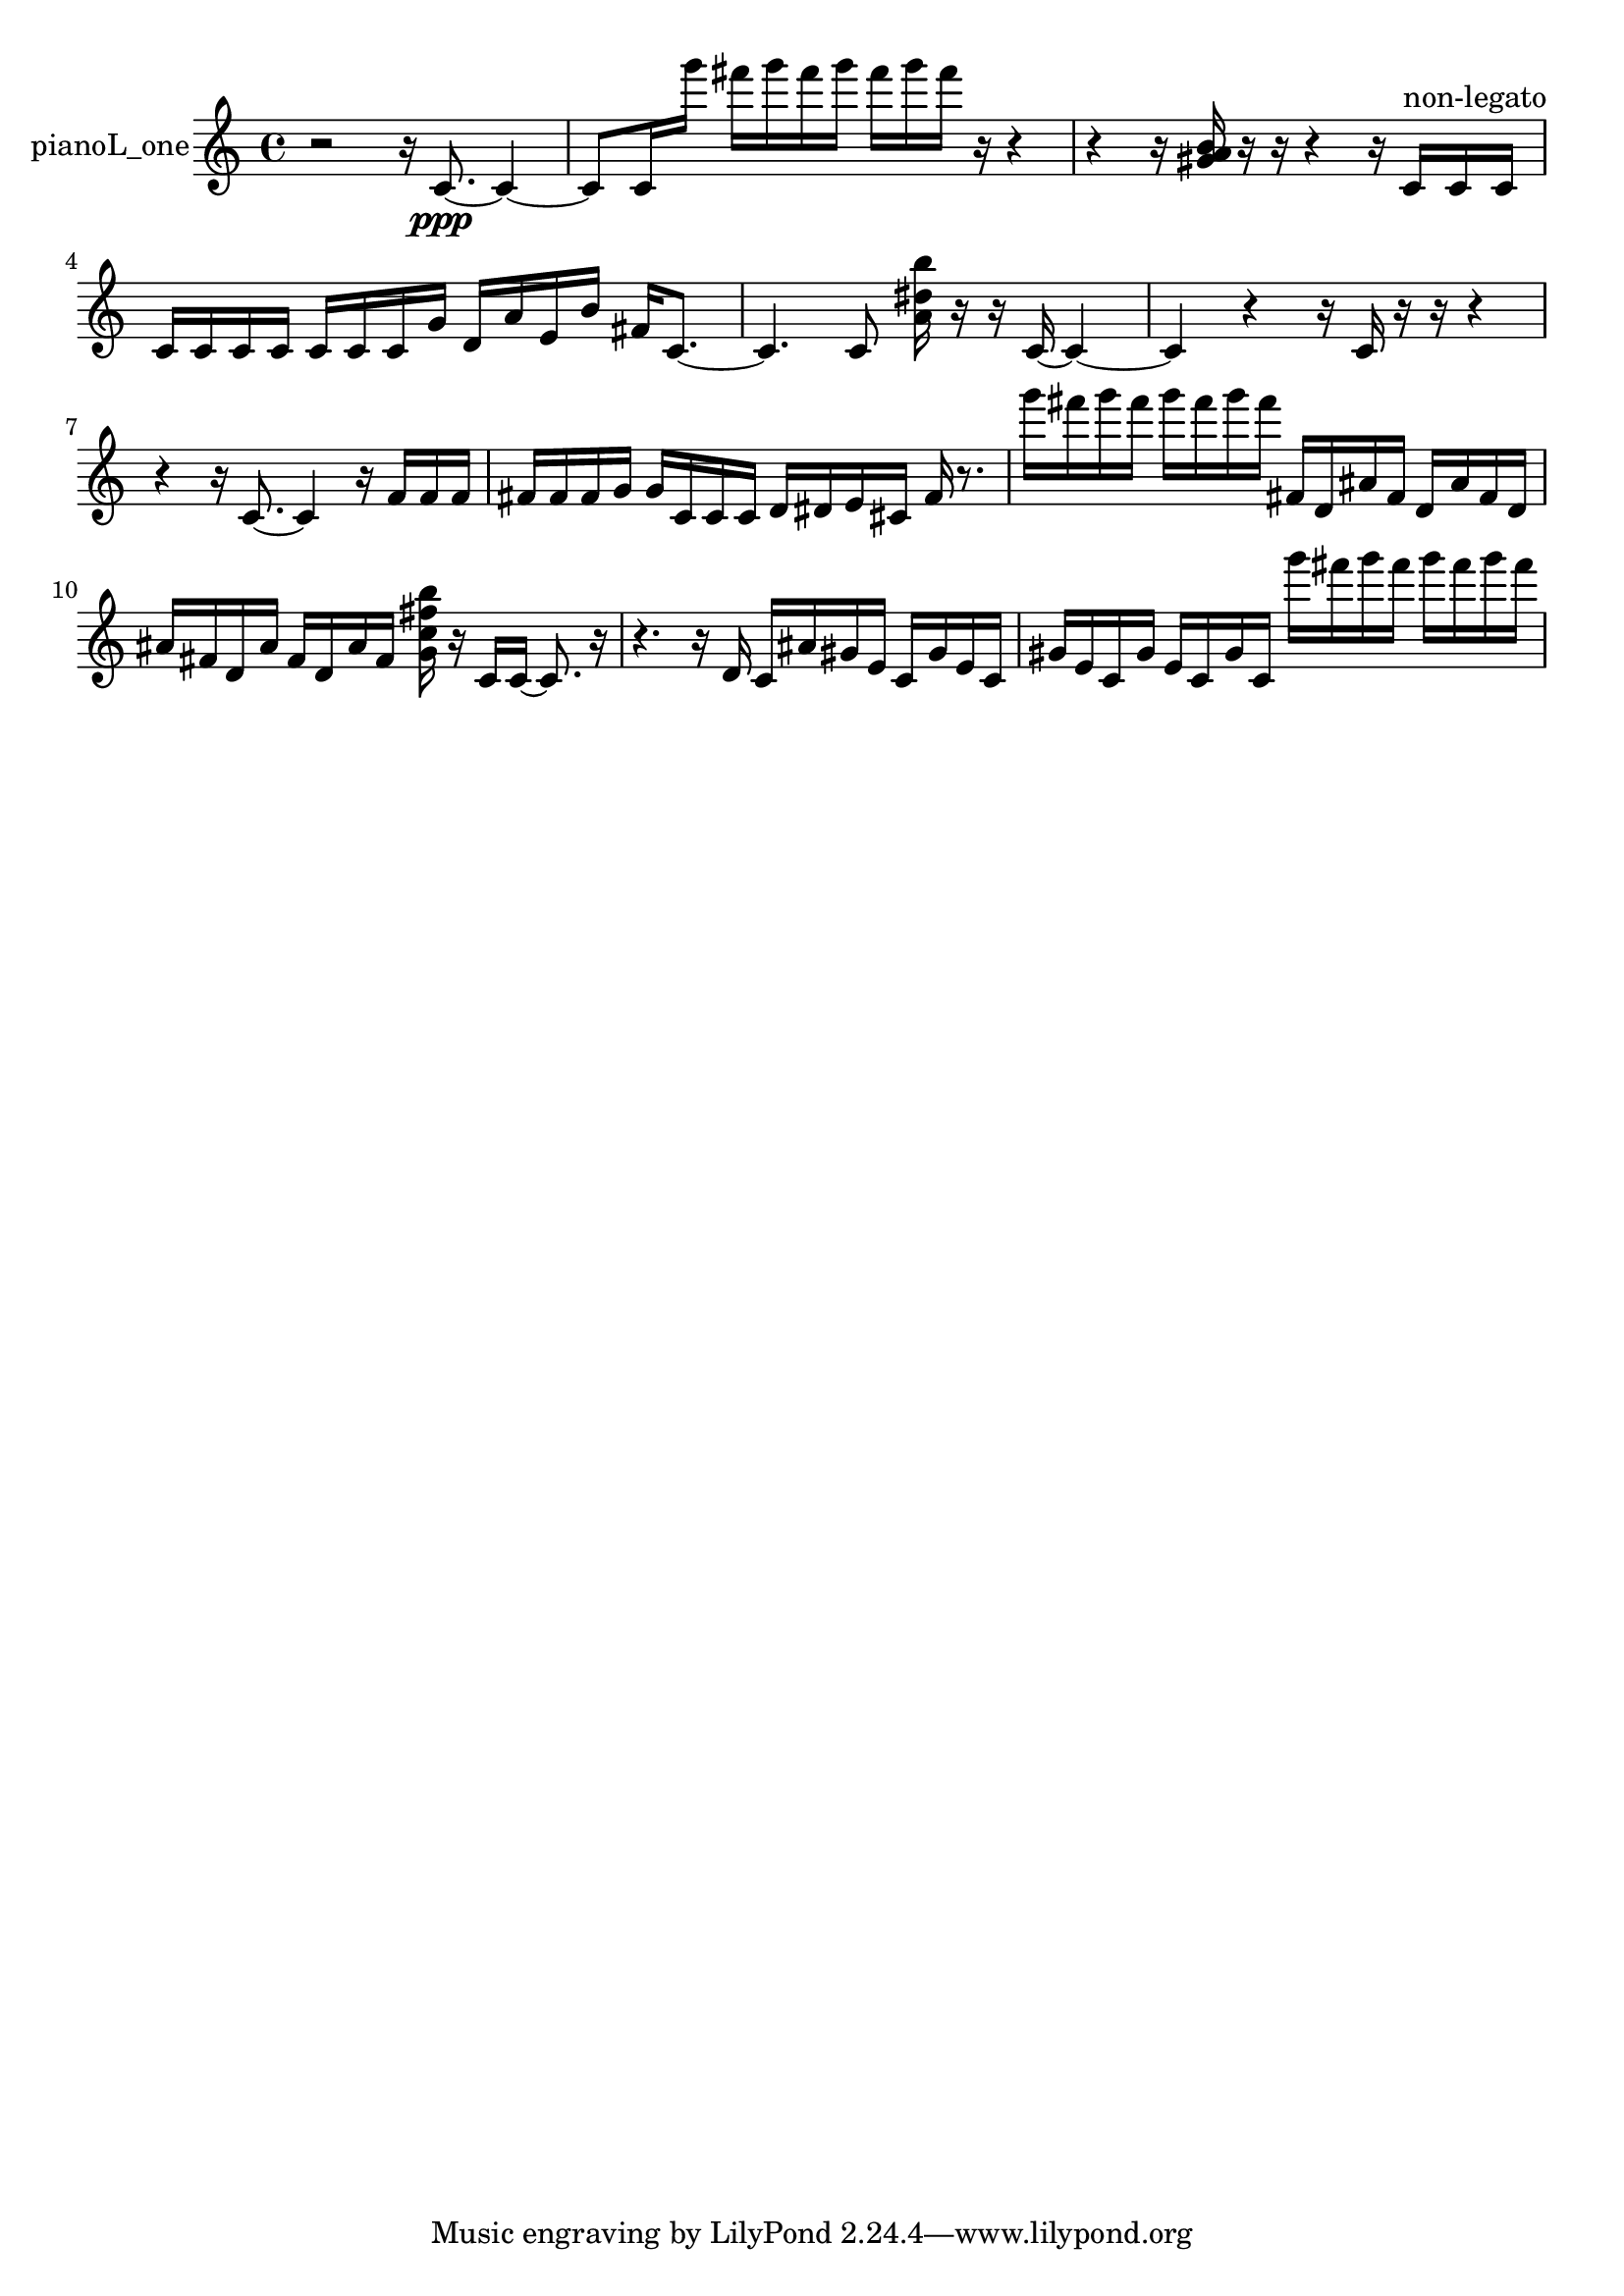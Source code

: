 % [notes] external for Pure Data
% development-version July 14, 2014 
% by Jaime E. Oliver La Rosa
% la.rosa@nyu.edu
% @ the Waverly Labs in NYU MUSIC FAS
% Open this file with Lilypond
% more information is available at lilypond.org
% Released under the GNU General Public License.

% HEADERS

glissandoSkipOn = {
  \override NoteColumn.glissando-skip = ##t
  \hide NoteHead
  \hide Accidental
  \hide Tie
  \override NoteHead.no-ledgers = ##t
}

glissandoSkipOff = {
  \revert NoteColumn.glissando-skip
  \undo \hide NoteHead
  \undo \hide Tie
  \undo \hide Accidental
  \revert NoteHead.no-ledgers
}
pianoL_one_part = {

  \time 4/4

  \clef treble 
  % ________________________________________bar 1 :
  r2 
  r16  c'8.~\ppp 
  c'4~  |
  % ________________________________________bar 2 :
  c'8  c'16  g'''16 
  fis'''16  g'''16  fis'''16  g'''16 
  fis'''16  g'''16  fis'''16  r16 
  r4  |
  % ________________________________________bar 3 :
  r4 
  r16  <gis' a' b' >16  r16  r16 
  r4 
  r16  c'16^\markup {non-legato }  c'16  c'16  |
  % ________________________________________bar 4 :
  c'16  c'16  c'16  c'16 
  c'16  c'16  c'16  g'16 
  d'16  a'16  e'16  b'16 
  fis'16  c'8.~  |
  % ________________________________________bar 5 :
  c'4. 
  c'8 
  <a' dis'' b'' >16  r16  r16  c'16~ 
  c'4~  |
  % ________________________________________bar 6 :
  c'4 
  r4 
  r16  c'16  r16  r16 
  r4  |
  % ________________________________________bar 7 :
  r4 
  r16  c'8.~ 
  c'4 
  r16  f'16  f'16  f'16  |
  % ________________________________________bar 8 :
  fis'16  fis'16  fis'16  g'16 
  g'16  c'16  c'16  c'16 
  d'16  dis'16  e'16  cis'16 
  fis'16  r8.  |
  % ________________________________________bar 9 :
  g'''16  fis'''16  g'''16  fis'''16 
  g'''16  fis'''16  g'''16  fis'''16 
  fis'16  d'16  ais'16  fis'16 
  d'16  ais'16  fis'16  d'16  |
  % ________________________________________bar 10 :
  ais'16  fis'16  d'16  ais'16 
  fis'16  d'16  ais'16  fis'16 
  <g' c'' fis'' b'' >16  r16  c'16  c'16~ 
  c'8.  r16  |
  % ________________________________________bar 11 :
  r4. 
  r16  d'16 
  c'16  ais'16  gis'16  e'16 
  c'16  gis'16  e'16  c'16  |
  % ________________________________________bar 12 :
  gis'16  e'16  c'16  gis'16 
  e'16  c'16  gis'16  c'16 
  g'''16  fis'''16  g'''16  fis'''16 
  g'''16  fis'''16  g'''16  fis'''16 
}

\score {
  \new Staff \with { instrumentName = "pianoL_one" } {
    \new Voice {
      \pianoL_one_part
    }
  }
  \layout {
    \mergeDifferentlyHeadedOn
    \mergeDifferentlyDottedOn
    \set harmonicDots = ##t
    \override Glissando.thickness = #4
    \set Staff.pedalSustainStyle = #'mixed
    \override TextSpanner.bound-padding = #1.0
    \override TextSpanner.bound-details.right.padding = #1.3
    \override TextSpanner.bound-details.right.stencil-align-dir-y = #CENTER
    \override TextSpanner.bound-details.left.stencil-align-dir-y = #CENTER
    \override TextSpanner.bound-details.right-broken.text = ##f
    \override TextSpanner.bound-details.left-broken.text = ##f
    \override Glissando.minimum-length = #4
    \override Glissando.springs-and-rods = #ly:spanner::set-spacing-rods
    \override Glissando.breakable = ##t
    \override Glissando.after-line-breaking = ##t
    \set baseMoment = #(ly:make-moment 1/8)
    \set beatStructure = 2,2,2,2
    #(set-default-paper-size "a4")
  }
  \midi { }
}

\version "2.19.49"
% notes Pd External version testing 
